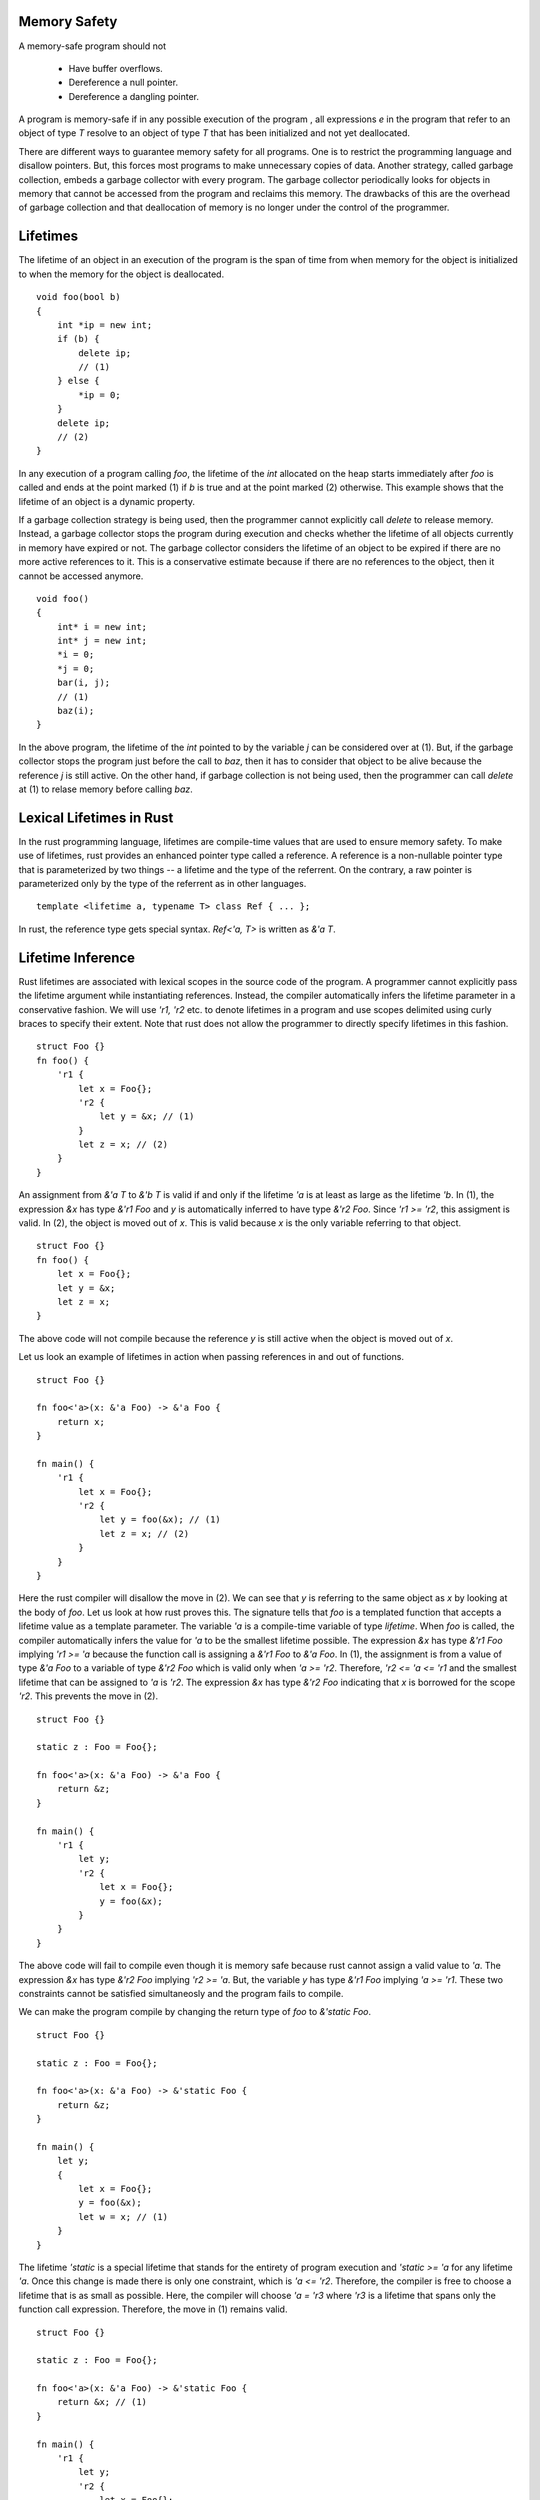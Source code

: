 Memory Safety
=============

A memory-safe program should not

  - Have buffer overflows.
  - Dereference a null pointer.
  - Dereference a dangling pointer.

A program is memory-safe if in any possible execution of the
program , all expressions `e` in the program that refer to an
object of type `T` resolve to an object of type `T` that has been
initialized and not yet deallocated.

There are different ways to guarantee memory safety for all
programs. One is to restrict the programming language and
disallow pointers. But, this forces most programs to make
unnecessary copies of data. Another strategy, called garbage
collection, embeds a garbage collector with every program. The
garbage collector periodically looks for objects in memory that
cannot be accessed from the program and reclaims this memory. The
drawbacks of this are the overhead of garbage collection and that
deallocation of memory is no longer under the control of the
programmer.

Lifetimes
=========

The lifetime of an object in an execution of the program is the
span of time from when memory for the object is initialized to
when the memory for the object is deallocated.

::
		
    void foo(bool b)
    {
        int *ip = new int;
	if (b) {
	    delete ip;
	    // (1)
	} else {
	    *ip = 0;
	}
	delete ip;
	// (2)
    }

In any execution of a program calling `foo`, the lifetime of the
`int` allocated on the heap starts immediately after `foo` is
called and ends at the point marked (1) if `b` is true and at the
point marked (2) otherwise. This example shows that the lifetime
of an object is a dynamic property.

If a garbage collection strategy is being used, then the
programmer cannot explicitly call `delete` to release memory.
Instead, a garbage collector stops the program during execution
and checks whether the lifetime of all objects currently in
memory have expired or not. The garbage collector considers the
lifetime of an object to be expired if there are no more active
references to it. This is a conservative estimate because if
there are no references to the object, then it cannot be accessed
anymore.

::

    void foo()
    {
        int* i = new int;
        int* j = new int;
    	*i = 0;
	*j = 0;
    	bar(i, j);
	// (1)
    	baz(i);
    }

In the above program, the lifetime of the `int` pointed to by the
variable `j` can be considered over at (1). But, if the garbage
collector stops the program just before the call to `baz`, then
it has to consider that object to be alive because the reference
`j` is still active. On the other hand, if garbage collection is
not being used, then the programmer can call `delete` at (1) to
relase memory before calling `baz`.

Lexical Lifetimes in Rust
=========================

In the rust programming language, lifetimes are compile-time
values that are used to ensure memory safety. To make use of
lifetimes, rust provides an enhanced pointer type called a
reference. A reference is a non-nullable pointer type that is
parameterized by two things -- a lifetime and the type of the
referrent. On the contrary, a raw pointer is parameterized only
by the type of the referrent as in other languages.

::
		
    template <lifetime a, typename T> class Ref { ... };

In rust, the reference type gets special syntax. `Ref<'a, T>` is
written as `&'a T`.

Lifetime Inference
==================

Rust lifetimes are associated with lexical scopes in the source
code of the program. A programmer cannot explicitly pass the
lifetime argument while instantiating references. Instead, the
compiler automatically infers the lifetime parameter in a
conservative fashion. We will use `'r1, 'r2` etc. to denote
lifetimes in a program and use scopes delimited using curly
braces to specify their extent. Note that rust does not allow the
programmer to directly specify lifetimes in this fashion.

::

    struct Foo {}
    fn foo() {
        'r1 {
	    let x = Foo{};
	    'r2 {
	        let y = &x; // (1)
	    }
	    let z = x; // (2)
	}
    }

An assignment from `&'a  T` to `&'b  T` is valid if and only if
the lifetime `'a` is at least as large as the lifetime `'b`. In
(1), the expression `&x` has type `&'r1  Foo` and `y` is
automatically inferred to have type `&'r2  Foo`. Since `'r1 >=
'r2`, this assigment is valid. In (2), the object is moved out of
`x`. This is valid because `x` is the only variable referring to
that object.

::

    struct Foo {}
    fn foo() {
        let x = Foo{};
	let y = &x;
	let z = x;
    }

The above code will not compile because the reference `y` is
still active when the object is moved out of `x`.

Let us look an example of lifetimes in action when passing
references in and out of functions.

::

    struct Foo {}

    fn foo<'a>(x: &'a Foo) -> &'a Foo {
        return x;
    }

    fn main() {
        'r1 {
            let x = Foo{};
	    'r2 {
                let y = foo(&x); // (1)
                let z = x; // (2)
	    }
	}
    }

Here the rust compiler will disallow the move in (2). We can see
that `y` is referring to the same object as `x` by looking at the
body of `foo`. Let us look at how rust proves this. The signature
tells that `foo` is a templated function that accepts a lifetime
value as a template parameter. The variable `'a` is a
compile-time variable of type `lifetime`. When `foo` is called,
the compiler automatically infers the value for `'a` to be the
smallest lifetime possible. The expression `&x` has type `&'r1
Foo` implying `'r1 >= 'a` because the function call is assigning
a `&'r1 Foo` to `&'a Foo`. In (1), the assignment is from a value
of type `&'a Foo` to a variable of type `&'r2 Foo` which is valid
only when `'a >= 'r2`. Therefore, `'r2 <= 'a <= 'r1` and the
smallest lifetime that can be assigned to `'a` is `'r2`. The
expression `&x` has type `&'r2 Foo` indicating that `x` is
borrowed for the scope `'r2`. This prevents the move in (2).
    
::

    struct Foo {}
    
    static z : Foo = Foo{};
    
    fn foo<'a>(x: &'a Foo) -> &'a Foo {
        return &z;
    }
    
    fn main() {
        'r1 {
            let y;
            'r2 {
                let x = Foo{};
                y = foo(&x);
            }
	}
    }
    
The above code will fail to compile even though it is memory safe
because rust cannot assign a valid value to `'a`. The expression
`&x` has type `&'r2  Foo` implying `'r2 >= 'a`. But, the variable
`y` has type `&'r1  Foo` implying `'a >= 'r1`. These two
constraints cannot be satisfied simultaneosly and the program
fails to compile.

We can make the program compile by changing the return type of
`foo` to `&'static Foo`.

::

    struct Foo {}
    
    static z : Foo = Foo{};
    
    fn foo<'a>(x: &'a Foo) -> &'static Foo {
        return &z;
    }
    
    fn main() {
        let y;
        {
            let x = Foo{};
            y = foo(&x);
            let w = x; // (1)
        }
    }
    
The lifetime `'static` is a special lifetime that stands for the
entirety of program execution and `'static >= 'a` for any
lifetime `'a`. Once this change is made there is only one
constraint, which is `'a <= 'r2`. Therefore, the compiler is free
to choose a lifetime that is as small as possible. Here, the
compiler will choose `'a = 'r3` where `'r3` is a lifetime that
spans only the function call expression. Therefore, the move in
(1) remains valid.

    
::

    struct Foo {}
    
    static z : Foo = Foo{};
    
    fn foo<'a>(x: &'a Foo) -> &'static Foo {
        return &x; // (1)
    }
    
    fn main() {
        'r1 {
            let y;
            'r2 {
                let x = Foo{};
                y = foo(&x);
            }
	}
    }

The above program will fail to compile because the return
statement in (1) is trying to convert a `&'a  Foo` to `&'static
Foo` which is only possible when `'a = 'static`.

The rules remain the same when your function takes multiple
references as input. As an exercise, try and figure out the
values of lifetimes `'a` and `'b` in both calls to `foo` and
explain why the second call fails to compile.

::
		
    struct Foo {}
    
    fn foo<'a, 'b>(x : &'a Foo, y : &'b Foo) -> &'a Foo {
        return x;
    }
    
    fn main() {
        {
            let x = Foo{};
            let mut z;
            {
                let y = Foo{};
                z = foo(&x, &y);
            }
            {
                let y = Foo{};
                z = foo(&y, &x);
            }
        }
    }
    

Datatypes Parameterized by Lifetimes
====================================

Let us look at a rust datatype that contains a reference. Here,
rust enforces the rule that an object with lifetime `'r1` can
contain a reference of lifetime `'r2` if and only if `'r2 >=
'r1`. This ensures that all references contained within the
object are valid until the object is deallocated.

::
		
    struct Foo<'c> { x : &'c u64 }
    
    fn foo<'a, 'b>(x : &'a Foo<'a>, y : &'b Foo<'b>)
        -> &'a Foo<'a>
    {
        return x;
    }
    
    fn main() {
        let i : u64 = 3;
        let x;
        let z;
        let w;
        'r2 {
            let j : u64 = 4;
            x = Foo {x : &i}; // (1)
            let y = Foo {x : &j}; // (2)
            z = foo(&x, &y); // (3)
            w = Foo {x : &j}; // (4)
        }
    }
    
Line (4) will fail to compile because rust infers that `'c <=
'r2` and the lifetime of `w` is larger than `'r2`. Lines (1) and
(2) are fine since `i` and `j` live longer than `x` and `y`
respectively. In line (3), rust infers `'a <= lt(x)` from the
argument and `lt(z) <= 'a` from the assignment of the return
value implying `'a = lt(z)` and `'b` is set to the lifetime
limited to the function call expression according to rules
previously discussed. The rules for references apply recursively
to `Foo` too. i.e., a `Foo<'a>` can be assigned to `Foo<'b>` only
when `'a >= 'b`.

Mutable References
==================

Rust has a second non-nullable reference type that tracks
lifetimes. An `&'a mut T`, called a mutable reference to an
object of type `T` with lifetime `'a`. An object can only have
atmost one mutable reference referring to it at any point of
time.

::

    struct Foo { a : u32 }
    
    fn main() {
        let mut x = Foo{ a : 0 };
        {
            let y = &mut x;
            let w = &x; // (1)
        }
        let z = &x; // (2)
	assert!(x.a == 0 && z.a == 0);
    }

Note that `x` is a mutable object. Mutable references can only
point to mutable objects. Line (1) fails to compile because `y`
is a mutable reference to `x` and this prevents using any other
reference (including `x`) to the object while `y` is active. In
line (2), the mutable reference `y` to `x` has gone away making
the code valid. Note that after (2), the `Foo` object cannot be
modified through `x` because it is borrowed by `z`. However, one
can read the object using `x` or through `z`. i.e., the mutable
object is downgraded to an immutable one while `z` is active.

The lifetime constraints are the same as that for immutable
references. An object with type `&'a mut T` can be assigned to
`&'b mut T` if and only if `'a >= 'b`.

References to Internal Objects
==============================

Things get complicated when referring to parts of aggregate
objects. Rust can figure out that references are disjoint when
they refer to distinct struct members (1). But disallows mutable
references to distinct array elements (2) because it is not
verifiable in general.

::

    struct Foo { x : u64, y : u64 }
    
    fn main() {
        let mut x = Foo{x:0, y:1};
        let y = &mut x.x;
        let z = &mut x.y; // (1)
        
        let mut v = vec![0, 1, 2];
        let u = &mut v[1];
        let w = &mut v[2]; // (2)
    }

These restrictions impose some constraints when designing
interfaces.

::

    struct Foo { x : u64, y : u64 }
    
    fn foo<'a>(s : &'a Foo) -> &'a u64 {
        return &s.x;
    }
    
    fn main() {
        let mut x = Foo{x:0, y:1};
        let y = foo(&x);
        let z = &mut x.y; // (1)
    }

Line (1) fails to compile even though the code is safe. To work
around this, functions that accept references to object should
only take references to subobjects that are necessary.

For taking references to disjoint parts of a vector, rust
provides `split` and `split_at_mut` functions as part of the
interface to a vector.

::

    fn main() {
        let mut x = vec![0, 1, 2, 3, 4];
        let (y, z) = x.split_at_mut(2);
        y[0] = 1;
        z[0] = 3;
        print!("{:?} {:?}", y, z); // [1, 1] [3, 3, 4]
     }

.. topic:: Summary

   - `&'a T` can be assigned to `&'b T` only when `'a >= 'b`.
   - The lifetime `'static >= 'a` for all lifetimes `'a`.
   - When there is an `&mut` referring an object, there can be no
     other references to it.
   - The values of lifetime parameters in function and struct
     templates are always inferred by the compiler. The inferred
     lifetime value is the smallest possible lifetime that
     satisfies all constraints imposed on the lifetime variable
     by the context.
   - An object containing references must have a lifetime that is
     larger than all the lifetimes of references contained in it.

See the reddit `discussion <https://redd.it/8818cc>`_ for this
article.
